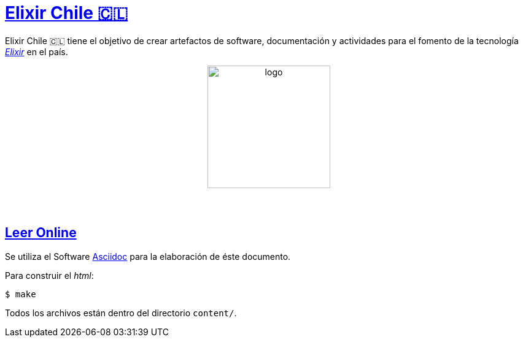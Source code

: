 :toc: macro
:toc-title: Tabla de Contenidos
:toclevels: 3
:ext-relative:

# https://github.com/elixircl[Elixir Chile 🇨🇱]

Elixir Chile 🇨🇱 tiene el objetivo de crear artefactos
de software, documentación y actividades para el fomento de
la tecnología https://elixir-lang.org/[_Elixir_] en el país.

++++
<p align="center">
<img src="https://raw.githubusercontent.com/ElixirCL/elixircl.github.io/main/img/logo.png" style="width:200px;height:auto;margin-bottom:5%;" alt="logo" title="Elixir Chile. Logotipo creado por Efraín Zambrano.">
</p>
++++


## https://elixircl.github.io/[Leer Online]

Se utiliza el Software https://docs.asciidoctor.org/[Asciidoc]
para la elaboración de éste documento.

Para construir el _html_:

```sh
$ make
```

Todos los archivos están dentro del directorio `content/`.
